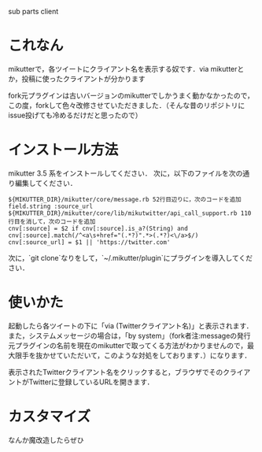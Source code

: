 sub parts client

* これなん
mikutterで，各ツイートにクライアント名を表示する奴です．via mikutterとか，投稿に使ったクライアントが分かります

fork元プラグインは古いバージョンのmikutterでしかうまく動かなかったので，この度，forkして色々改修させていただきました．（そんな昔のリポジトリにissue投げても冷めるだけだと思ったので）

* インストール方法
mikutter 3.5 系をインストールしてください．
次に，以下のファイルを次の通り編集してください．

: ${MIKUTTER_DIR}/mikutter/core/message.rb 52行目辺りに，次のコードを追加
: field.string :source_url
: ${MIKUTTER_DIR}/mikutter/core/lib/mikutwitter/api_call_support.rb 110行目を消して，次のコードを追加
: cnv[:source] = $2 if cnv[:source].is_a?(String) and cnv[:source].match(/^<a\s+href="(.*?)".*>(.*?)<\/a>$/)
: cnv[:source_url] = $1 || 'https://twitter.com'

次に，`git clone`なりをして，`~/.mikutter/plugin`にプラグインを導入してください．

* 使いかた
起動したら各ツイートの下に「via (Twitterクライアント名)」と表示されます．
また，システムメッセージの場合は，「by system」（fork者注:messageの発行元プラグインの名前を現在のmikutterで取ってくる方法がわかりませんので，最大限手を抜かせていただいて，このような対処をしております．）になります．

表示されたTwitterクライアント名をクリックすると，ブラウザでそのクライアントがTwitterに登録しているURLを開きます．

* カスタマイズ
なんか魔改造したらぜひ

